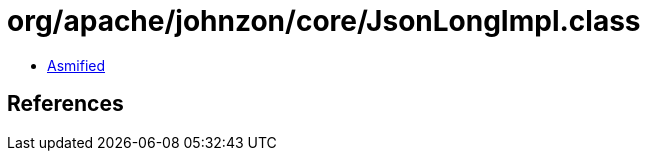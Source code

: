 = org/apache/johnzon/core/JsonLongImpl.class

 - link:JsonLongImpl-asmified.java[Asmified]

== References

